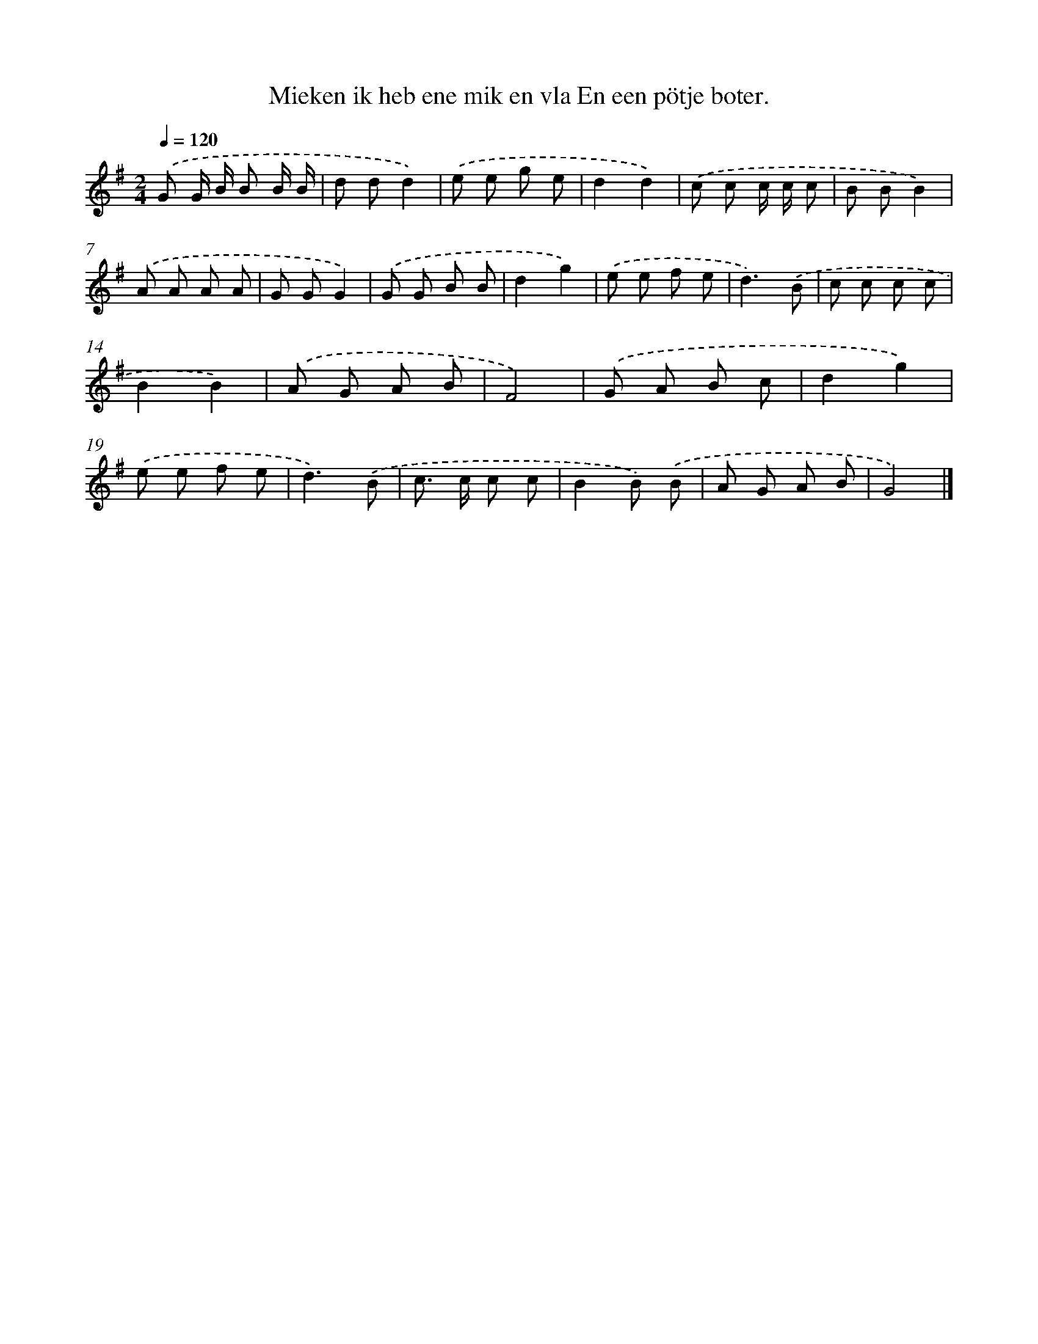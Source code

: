 X: 4189
T: Mieken ik heb ene mik en vla En een pötje boter.
%%abc-version 2.0
%%abcx-abcm2ps-target-version 5.9.1 (29 Sep 2008)
%%abc-creator hum2abc beta
%%abcx-conversion-date 2018/11/01 14:36:07
%%humdrum-veritas 1447561774
%%humdrum-veritas-data 3016973027
%%continueall 1
%%barnumbers 0
L: 1/8
M: 2/4
Q: 1/4=120
K: G clef=treble
.('G G/ B/ B B/ B/ |
d dd2) |
.('e e g e |
d2d2) |
.('c c c/ c/ c |
B BB2) |
.('A A A A |
G GG2) |
.('G G B B |
d2g2) |
.('e e f e |
d3).('B |
c c c c |
B2B2) |
.('A G A B |
F4) |
.('G A B c |
d2g2) |
.('e e f e |
d3).('B |
c> c c c |
B2B) .('B |
A G A B |
G4) |]
